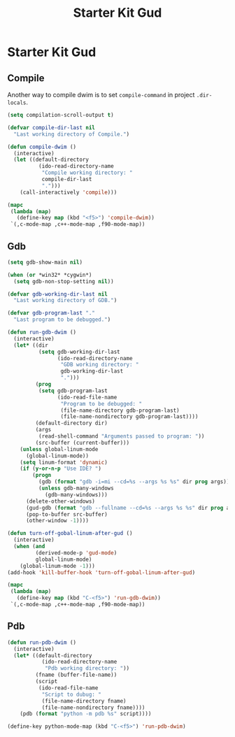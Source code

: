 #+TITLE: Starter Kit Gud
#+OPTIONS: toc:2 num:nil ^:nil

* Starter Kit Gud

** Compile

Another way to compile dwim is to set =compile-command= in project
=.dir-locals=.
#+begin_src emacs-lisp
(setq compilation-scroll-output t)

(defvar compile-dir-last nil
  "Last working directory of Compile.")

(defun compile-dwim ()
  (interactive)
  (let ((default-directory
          (ido-read-directory-name
           "Compile working directory: "
           compile-dir-last
           ".")))
    (call-interactively 'compile)))

(mapc
 (lambda (map)
   (define-key map (kbd "<f5>") 'compile-dwim))
 `(,c-mode-map ,c++-mode-map ,f90-mode-map))
#+end_src

** Gdb

#+begin_src emacs-lisp
(setq gdb-show-main nil)

(when (or *win32* *cygwin*)
  (setq gdb-non-stop-setting nil))

(defvar gdb-working-dir-last nil
  "Last working directory of GDB.")

(defvar gdb-program-last "."
  "Last program to be debugged.")

(defun run-gdb-dwim ()
  (interactive)
  (let* ((dir
          (setq gdb-working-dir-last
                (ido-read-directory-name
                 "GDB working directory: "
                 gdb-working-dir-last
                 ".")))
         (prog
          (setq gdb-program-last
                (ido-read-file-name
                 "Program to be debugged: "
                 (file-name-directory gdb-program-last)
                 (file-name-nondirectory gdb-program-last))))
         (default-directory dir)
         (args
          (read-shell-command "Arguments passed to program: "))
         (src-buffer (current-buffer)))
    (unless global-linum-mode
      (global-linum-mode))
    (setq linum-format 'dynamic)
    (if (y-or-n-p "Use IDE? ")
        (progn
          (gdb (format "gdb -i=mi --cd=%s --args %s %s" dir prog args))
          (unless gdb-many-windows
            (gdb-many-windows)))
      (delete-other-windows)
      (gud-gdb (format "gdb --fullname --cd=%s --args %s %s" dir prog args))
      (pop-to-buffer src-buffer)
      (other-window -1))))

(defun turn-off-gobal-linum-after-gud ()
  (interactive)
  (when (and
         (derived-mode-p 'gud-mode)
         global-linum-mode)
    (global-linum-mode -1)))
(add-hook 'kill-buffer-hook 'turn-off-gobal-linum-after-gud)

(mapc
 (lambda (map)
   (define-key map (kbd "C-<f5>") 'run-gdb-dwim))
 `(,c-mode-map ,c++-mode-map ,f90-mode-map))
#+end_src

** Pdb

#+begin_src emacs-lisp
(defun run-pdb-dwim ()
  (interactive)
  (let* ((default-directory
           (ido-read-directory-name
            "Pdb working directory: "))
         (fname (buffer-file-name))
         (script
          (ido-read-file-name
           "Script to dubug: "
           (file-name-directory fname)
           (file-name-nondirectory fname))))
    (pdb (format "python -m pdb %s" script))))

(define-key python-mode-map (kbd "C-<f5>") 'run-pdb-dwim)
#+end_src
